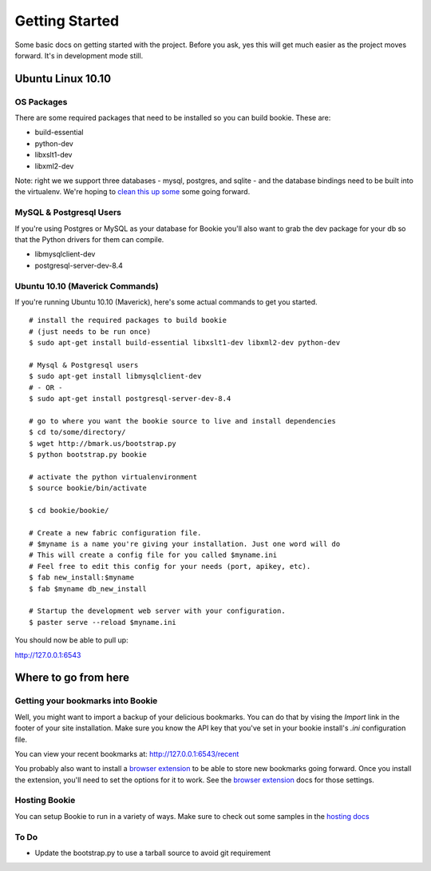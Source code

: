 Getting Started
===============

Some basic docs on getting started with the project. Before you ask, yes this
will get much easier as the project moves forward. It's in development mode
still.

Ubuntu Linux 10.10
------------------

OS Packages
~~~~~~~~~~~~
There are some required packages that need to be installed so you can build bookie. These are:

- build-essential
- python-dev
- libxslt1-dev
- libxml2-dev

Note: right we we support three databases - mysql, postgres, and sqlite - and the database bindings need to be built into the virtualenv. We're hoping to `clean this up some`_ some going forward.

MySQL & Postgresql Users
~~~~~~~~~~~~~~~~~~~~~~~~
If you're using Postgres or MySQL as your database for Bookie you'll also want
to grab the dev package for your db so that the Python drivers for them can
compile.

- libmysqlclient-dev
- postgresql-server-dev-8.4

Ubuntu 10.10 (Maverick Commands)
~~~~~~~~~~~~~~~~~~~~~~~~~~~~~~~~~
If you're running Ubuntu 10.10 (Maverick), here's some actual commands to get you started.

::

  # install the required packages to build bookie
  # (just needs to be run once)
  $ sudo apt-get install build-essential libxslt1-dev libxml2-dev python-dev

  # Mysql & Postgresql users
  $ sudo apt-get install libmysqlclient-dev
  # - OR -
  $ sudo apt-get install postgresql-server-dev-8.4

  # go to where you want the bookie source to live and install dependencies
  $ cd to/some/directory/
  $ wget http://bmark.us/bootstrap.py
  $ python bootstrap.py bookie

  # activate the python virtualenvironment
  $ source bookie/bin/activate

  $ cd bookie/bookie/

  # Create a new fabric configuration file.
  # $myname is a name you're giving your installation. Just one word will do
  # This will create a config file for you called $myname.ini
  # Feel free to edit this config for your needs (port, apikey, etc).
  $ fab new_install:$myname
  $ fab $myname db_new_install

  # Startup the development web server with your configuration.
  $ paster serve --reload $myname.ini

You should now be able to pull up:

http://127.0.0.1:6543


Where to go from here
---------------------

Getting your bookmarks into Bookie
~~~~~~~~~~~~~~~~~~~~~~~~~~~~~~~~~~~
Well, you might want to import a backup of your delicious bookmarks. You can do
that by vising the *Import* link in the footer of your site installation. Make
sure you know the API key that you've set in your bookie install's *.ini*
configuration file.

You can view your recent bookmarks at: http://127.0.0.1:6543/recent

You probably also want to install a `browser extension`_ to be able to store
new bookmarks going forward. Once you install the extension, you'll need to set
the options for it to work. See the `browser extension`_ docs for those
settings.


Hosting Bookie
~~~~~~~~~~~~~~
You can setup Bookie to run in a variety of ways. Make sure to check out some
samples in the `hosting docs`_


To Do
~~~~~~
- Update the bootstrap.py to use a tarball source to avoid git requirement

.. _`browser extension`: extensions.html
.. _`hosting docs`: hosting.html
.. _`clean this up some`: https://github.com/mitechie/Bookie/issues/37
